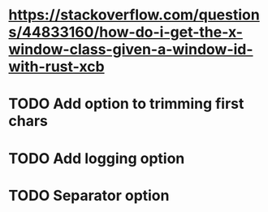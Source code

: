 * https://stackoverflow.com/questions/44833160/how-do-i-get-the-x-window-class-given-a-window-id-with-rust-xcb
* TODO Add option to trimming first chars
* TODO Add logging option
* TODO Separator option
